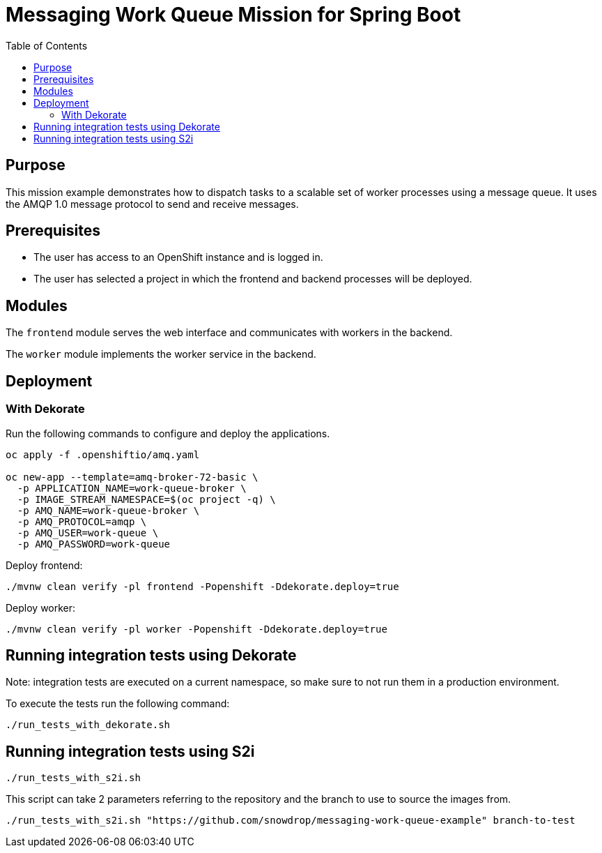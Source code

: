 = Messaging Work Queue Mission for Spring Boot
:toc: left

== Purpose

This mission example demonstrates how to dispatch tasks to a scalable
set of worker processes using a message queue. It uses the AMQP 1.0
message protocol to send and receive messages.

== Prerequisites

* The user has access to an OpenShift instance and is logged in.

* The user has selected a project in which the frontend and backend
  processes will be deployed.

== Modules

The `frontend` module serves the web interface and communicates with
workers in the backend.

The `worker` module implements the worker service in the backend.

== Deployment

=== With Dekorate

Run the following commands to configure and deploy the applications.

[source,shell script]
----
oc apply -f .openshiftio/amq.yaml

oc new-app --template=amq-broker-72-basic \
  -p APPLICATION_NAME=work-queue-broker \
  -p IMAGE_STREAM_NAMESPACE=$(oc project -q) \
  -p AMQ_NAME=work-queue-broker \
  -p AMQ_PROTOCOL=amqp \
  -p AMQ_USER=work-queue \
  -p AMQ_PASSWORD=work-queue
----

Deploy frontend:

[source,shell script]
----
./mvnw clean verify -pl frontend -Popenshift -Ddekorate.deploy=true
----

Deploy worker:

[source,shell script]
----
./mvnw clean verify -pl worker -Popenshift -Ddekorate.deploy=true
----

## Running integration tests using Dekorate

Note: integration tests are executed on a current namespace, so make sure to not run them in a production environment.

To execute the tests run the following command:
[source,shell script]
----
./run_tests_with_dekorate.sh
----

== Running integration tests using S2i

[source,shell script]
----
./run_tests_with_s2i.sh
----

This script can take 2 parameters referring to the repository and the branch to use to source the images from.

[source,shell script]
----
./run_tests_with_s2i.sh "https://github.com/snowdrop/messaging-work-queue-example" branch-to-test
----
